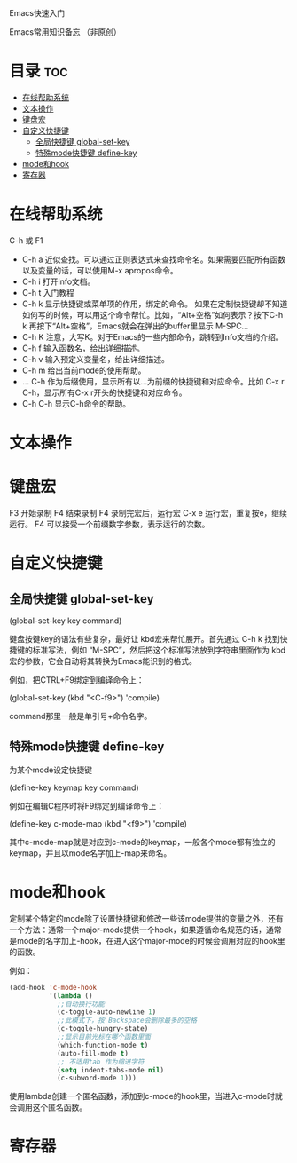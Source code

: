 Emacs快速入门

Emacs常用知识备忘 （非原创）

* 目录                                                                  :toc:
- [[#在线帮助系统][在线帮助系统]]
- [[#文本操作][文本操作]]
- [[#键盘宏][键盘宏]]
- [[#自定义快捷键][自定义快捷键]]
  - [[#全局快捷键-global-set-key][全局快捷键 global-set-key]]
  - [[#特殊mode快捷键-define-key][特殊mode快捷键 define-key]]
- [[#mode和hook][mode和hook]]
- [[#寄存器][寄存器]]

* 在线帮助系统

C-h 或 F1

- C-h a 近似查找。可以通过正则表达式来查找命令名。如果需要匹配所有函数以及变量的话，可以使用M-x apropos命令。
- C-h i 打开info文档。
- C-h t 入门教程
- C-h k 显示快捷键或菜单项的作用，绑定的命令。
        如果在定制快捷键却不知道如何写的时候，可以用这个命令帮忙。比如，“Alt+空格”如何表示？按下C-h k 再按下“Alt+空格”，Emacs就会在弹出的buffer里显示 M-SPC...
- C-h K 注意，大写K。对于Emacs的一些内部命令，跳转到Info文档的介绍。
- C-h f 输入函数名，给出详细描述。
- C-h v 输入预定义变量名，给出详细描述。
- C-h m 给出当前mode的使用帮助。
- ... C-h 作为后缀使用，显示所有以...为前缀的快捷键和对应命令。比如 C-x r C-h，显示所有C-x r开头的快捷键和对应命令。
- C-h C-h 显示C-h命令的帮助。


* 文本操作

* 键盘宏

F3  开始录制
F4  结束录制
F4  录制完宏后，运行宏
C-x e 运行宏，重复按e，继续运行。
F4 可以接受一个前缀数字参数，表示运行的次数。

* 自定义快捷键

** 全局快捷键 global-set-key

(global-set-key key command)

键盘按键key的语法有些复杂，最好让 kbd宏来帮忙展开。首先通过 C-h k 找到快捷键的标准写法，例如 “M-SPC”，然后把这个标准写法放到字符串里面作为 kbd 宏的参数，它会自动将其转换为Emacs能识别的格式。

例如，把CTRL+F9绑定到编译命令上：

(global-set-key (kbd "<C-f9>") 'compile)

command那里一般是单引号+命令名字。

** 特殊mode快捷键 define-key

为某个mode设定快捷键

(define-key keymap key command)

例如在编辑C程序时将F9绑定到编译命令上：

(define-key c-mode-map (kbd "<f9>") 'compile)

其中c-mode-map就是对应到c-mode的keymap，一般各个mode都有独立的keymap，并且以mode名字加上-map来命名。

* mode和hook
定制某个特定的mode除了设置快捷键和修改一些该mode提供的变量之外，还有一个方法：通常一个major-mode提供一个hook，如果遵循命名规范的话，通常是mode的名字加上-hook，在进入这个major-mode的时候会调用对应的hook里的函数。

例如：

#+BEGIN_SRC lisp
(add-hook 'c-mode-hook
          '(lambda ()
            ;;自动换行功能
            (c-toggle-auto-newline 1)
            ;;此模式下，按 Backspace会删除最多的空格
            (c-toggle-hungry-state)
            ;;显示目前光标在哪个函数里面
            (which-function-mode t)
            (auto-fill-mode t)
            ;; 不适用tab 作为缩进字符
            (setq indent-tabs-mode nil)
            (c-subword-mode 1)))
#+END_SRC

使用lambda创建一个匿名函数，添加到c-mode的hook里，当进入c-mode时就会调用这个匿名函数。

* 寄存器



